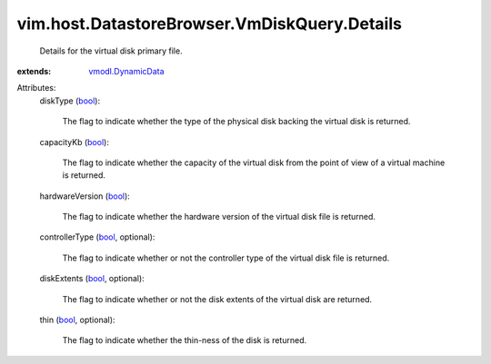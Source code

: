 .. _bool: https://docs.python.org/2/library/stdtypes.html

.. _vmodl.DynamicData: ../../../../vmodl/DynamicData.rst


vim.host.DatastoreBrowser.VmDiskQuery.Details
=============================================
  Details for the virtual disk primary file.
:extends: vmodl.DynamicData_

Attributes:
    diskType (`bool`_):

       The flag to indicate whether the type of the physical disk backing the virtual disk is returned.
    capacityKb (`bool`_):

       The flag to indicate whether the capacity of the virtual disk from the point of view of a virtual machine is returned.
    hardwareVersion (`bool`_):

       The flag to indicate whether the hardware version of the virtual disk file is returned.
    controllerType (`bool`_, optional):

       The flag to indicate whether or not the controller type of the virtual disk file is returned.
    diskExtents (`bool`_, optional):

       The flag to indicate whether or not the disk extents of the virtual disk are returned.
    thin (`bool`_, optional):

       The flag to indicate whether the thin-ness of the disk is returned.
